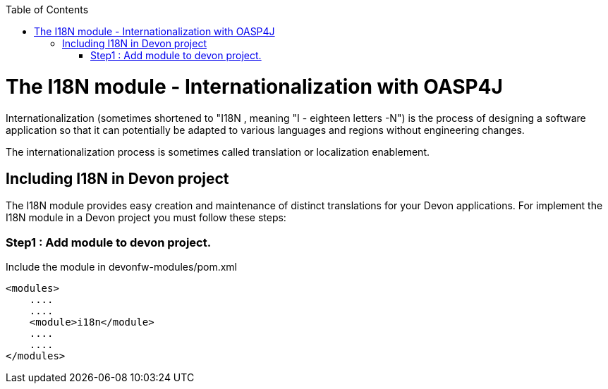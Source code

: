 :toc: macro
toc::[]

# The I18N module - Internationalization with OASP4J 


Internationalization (sometimes shortened to "I18N , meaning "I - eighteen letters -N") is the process of designing a software application so that it can potentially be adapted to various languages and regions without engineering changes.

The internationalization process is sometimes called translation or localization enablement.

## Including I18N in Devon project

The I18N module provides easy creation and maintenance of distinct translations for your Devon applications. For implement the I18N module in a Devon project you must follow these steps:

### Step1 : Add module to devon project.

Include the module in devonfw-modules/pom.xml

[source,xml]
----
<modules>
    ....
    ....
    <module>i18n</module>
    ....
    ....
</modules>
----